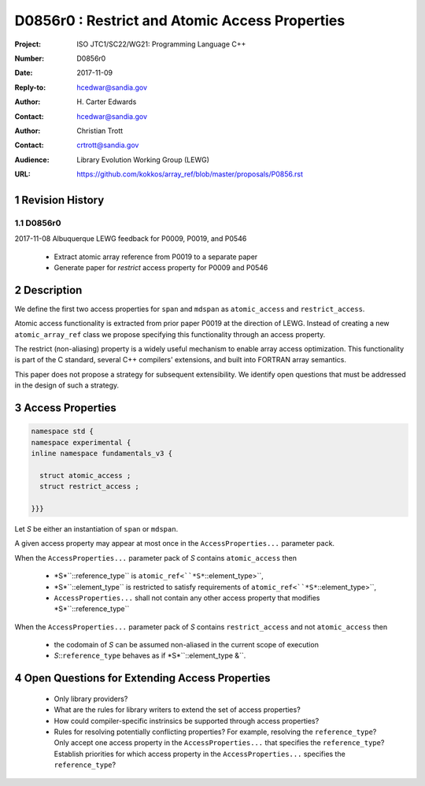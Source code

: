 ===================================================================
D0856r0 : Restrict and Atomic Access Properties
===================================================================

:Project: ISO JTC1/SC22/WG21: Programming Language C++
:Number: D0856r0
:Date: 2017-11-09
:Reply-to: hcedwar@sandia.gov
:Author: H\. Carter Edwards
:Contact: hcedwar@sandia.gov
:Author: Christian Trott
:Contact: crtrott@sandia.gov
:Audience: Library Evolution Working Group (LEWG)
:URL: https://github.com/kokkos/array_ref/blob/master/proposals/P0856.rst


.. sectnum::


******************************************************************
Revision History
******************************************************************

----------------------------------------------------------------------------
D0856r0
----------------------------------------------------------------------------

2017-11-08 Albuquerque LEWG feedback for P0009, P0019, and P0546

  - Extract atomic array reference from P0019 to a separate paper
  - Generate paper for *restrict* access property for P0009 and P0546


******************************************************************
Description
******************************************************************

We define the first two access properties for ``span`` and ``mdspan``
as ``atomic_access`` and ``restrict_access``.

Atomic access functionality is extracted from prior paper P0019
at the direction of LEWG.
Instead of creating a new ``atomic_array_ref`` class we propose
specifying this functionality through an access property.

The restrict (non-aliasing) property is a widely useful mechanism
to enable array access optimization.  This functionality is part
of the C standard, several C++ compilers' extensions, and built into
FORTRAN array semantics.

This paper does not propose a strategy for subsequent extensibility.
We identify open questions that must be addressed in the design
of such a strategy.

******************************************************************
Access Properties
******************************************************************

.. code-block:: c++

  namespace std {
  namespace experimental {
  inline namespace fundamentals_v3 {

    struct atomic_access ;
    struct restrict_access ;

  }}}

..

Let *S* be either an instantiation of ``span`` or ``mdspan``.

A given access property may appear at most once in the
``AccessProperties...`` parameter pack.

When the ``AccessProperties...`` parameter pack of *S*
contains ``atomic_access`` then

  - *S*``::reference_type`` is ``atomic_ref<``*S*``::element_type>``,
  - *S*``::element_type`` is restricted to satisfy requirements of
    ``atomic_ref<``*S*``::element_type>``,
  - ``AccessProperties...`` shall not contain any other
    access property that modifies *S*``::reference_type``

When the ``AccessProperties...`` parameter pack of *S*
contains ``restrict_access`` and not ``atomic_access`` then

  - the codomain of *S* can be assumed non-aliased in the
    current scope of execution
  - *S*::``reference_type`` behaves as if *S*``::element_type &``.


******************************************************************
Open Questions for Extending Access Properties
******************************************************************

  - Only library providers?

  - What are the rules for library writers to extend
    the set of access properties?

  - How could compiler-specific instrinsics be supported
    through access properties?

  - Rules for resolving potentially conflicting properties?
    For example, resolving the ``reference_type``?
    Only accept one access property in the ``AccessProperties...``
    that specifies the ``reference_type``?
    Establish priorities for which access property
    in the ``AccessProperties...`` specifies the ``reference_type``?







